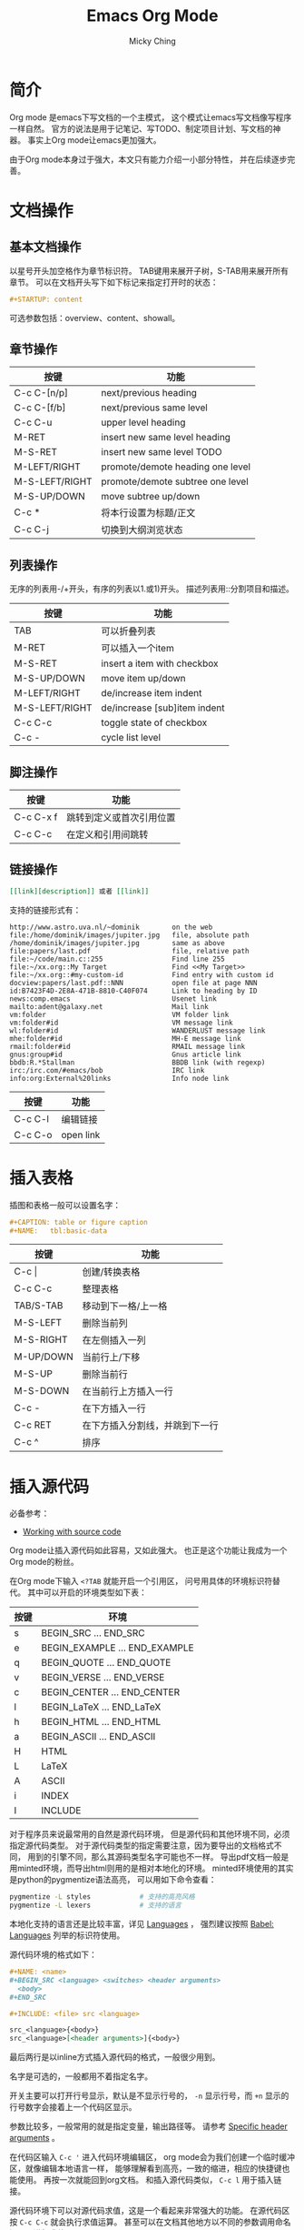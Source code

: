 #+TITLE: Emacs Org Mode
#+AUTHOR: Micky Ching
#+OPTIONS: H:4 ^:nil toc:nil
#+LATEX_CLASS: latex-doc

* 简介
Org mode 是emacs下写文档的一个主模式，
这个模式让emacs写文档像写程序一样自然。
官方的说法是用于记笔记、写TODO、制定项目计划、写文档的神器。
事实上Org mode让emacs更加强大。

由于Org mode本身过于强大，本文只有能力介绍一小部分特性，
并在后续逐步完善。
* 文档操作
** 基本文档操作
以星号开头加空格作为章节标识符。
TAB键用来展开子树，S-TAB用来展开所有章节。
可以在文档开头写下如下标记来指定打开时的状态：
#+BEGIN_SRC org
  ,#+STARTUP: content
#+END_SRC
可选参数包括：overview、content、showall。
** 章节操作
| 按键           | 功能                             |
|----------------+----------------------------------|
| C-c C-[n/p]    | next/previous heading            |
| C-c C-[f/b]    | next/previous same level         |
| C-c C-u        | upper level heading              |
| M-RET          | insert new same level heading    |
| M-S-RET        | insert new same level TODO       |
| M-LEFT/RIGHT   | promote/demote heading one level |
| M-S-LEFT/RIGHT | promote/demote subtree one level |
| M-S-UP/DOWN    | move subtree up/down             |
| C-c *          | 将本行设置为标题/正文            |
| C-c C-j        | 切换到大纲浏览状态               |

** 列表操作
无序的列表用-/+开头，有序的列表以1.或1)开头。
描述列表用::分割项目和描述。

| 按键           | 功能                         |
|----------------+------------------------------|
| TAB            | 可以折叠列表                 |
| M-RET          | 可以插入一个item             |
| M-S-RET        | insert a item with checkbox  |
| M-S-UP/DOWN    | move item up/down            |
| M-LEFT/RIGHT   | de/increase item indent      |
| M-S-LEFT/RIGHT | de/increase [sub]item indent |
| C-c C-c        | toggle state of checkbox     |
| C-c -          | cycle list level             |

** 脚注操作
| 按键      | 功能                     |
|-----------+--------------------------|
| C-c C-x f | 跳转到定义或首次引用位置 |
| C-c C-c   | 在定义和引用间跳转       |

** 链接操作
#+BEGIN_SRC org
  [[link][description]] 或者 [[link]]
#+END_SRC
支持的链接形式有：
#+BEGIN_SRC text
http://www.astro.uva.nl/~dominik        on the web
file:/home/dominik/images/jupiter.jpg   file, absolute path
/home/dominik/images/jupiter.jpg        same as above
file:papers/last.pdf                    file, relative path
file:~/code/main.c::255                 Find line 255
file:~/xx.org::My Target                Find <<My Target>>
file:~/xx.org::#my-custom-id            Find entry with custom id
docview:papers/last.pdf::NNN            open file at page NNN
id:B7423F4D-2E8A-471B-8810-C40F074      Link to heading by ID
news:comp.emacs                         Usenet link
mailto:adent@galaxy.net                 Mail link
vm:folder                               VM folder link
vm:folder#id                            VM message link
wl:folder#id                            WANDERLUST message link
mhe:folder#id                           MH-E message link
rmail:folder#id                         RMAIL message link
gnus:group#id                           Gnus article link
bbdb:R.*Stallman                        BBDB link (with regexp)
irc:/irc.com/#emacs/bob                 IRC link
info:org:External%20links               Info node link
#+END_SRC
| 按键    | 功能      |
|---------+-----------|
| C-c C-l | 编辑链接  |
| C-c C-o | open link |

* 插入表格
插图和表格一般可以设置名字：
#+BEGIN_SRC org
  ,#+CAPTION: table or figure caption
  ,#+NAME:   tbl:basic-data
#+END_SRC
| 按键      | 功能                           |
|-----------+--------------------------------|
| C-c \vert | 创建/转换表格                  |
| C-c C-c   | 整理表格                       |
| TAB/S-TAB | 移动到下一格/上一格            |
| M-S-LEFT  | 删除当前列                     |
| M-S-RIGHT | 在左侧插入一列                 |
| M-UP/DOWN | 当前行上/下移                  |
| M-S-UP    | 删除当前行                     |
| M-S-DOWN  | 在当前行上方插入一行           |
| C-c -     | 在下方插入一行                 |
| C-c RET   | 在下方插入分割线，并跳到下一行 |
| C-c ^     | 排序                           |

* 插入源代码
必备参考：
- [[http://orgmode.org/manual/Working-With-Source-Code.html][Working with source code]]

Org mode让插入源代码如此容易，又如此强大。
也正是这个功能让我成为一个Org mode的粉丝。

在Org mode下输入 =<?TAB= 就能开启一个引用区，
问号用具体的环境标识符替代。
其中可以开启的环境类型如下表：
| 按键 | 环境                          |
|------+-------------------------------|
| s    | BEGIN_SRC ... END_SRC         |
| e    | BEGIN_EXAMPLE ... END_EXAMPLE |
| q    | BEGIN_QUOTE ... END_QUOTE     |
| v    | BEGIN_VERSE ... END_VERSE     |
| c    | BEGIN_CENTER ... END_CENTER   |
| l    | BEGIN_LaTeX ... END_LaTeX     |
| h    | BEGIN_HTML ... END_HTML       |
| a    | BEGIN_ASCII ... END_ASCII     |
| H    | HTML                          |
| L    | LaTeX                         |
| A    | ASCII                         |
| i    | INDEX                         |
| I    | INCLUDE                       |
对于程序员来说最常用的自然是源代码环境，
但是源代码和其他环境不同，必须指定源代码类型。
对于源代码类型的指定需要注意，因为要导出的文档格式不同，
用到的引擎不同，那么其源码类型名字可能也不一样。
导出pdf文档一般是用minted环境，而导出html则用的是相对本地化的环境。
minted环境使用的其实是python的pygmentize语法高亮，
可以用如下命令查看：
#+BEGIN_SRC sh
  pygmentize -L styles            # 支持的高亮风格
  pygmentize -L lexers            # 支持的语言
#+END_SRC
本地化支持的语言还是比较丰富，详见 [[http://orgmode.org/manual/Languages.html][Languages]] ，
强烈建议按照 [[http://orgmode.org/worg/org-contrib/babel/languages.html][Babel: Languages]] 列举的标识符使用。

源代码环境的格式如下：
#+BEGIN_SRC org
  ,#+NAME: <name>
  ,#+BEGIN_SRC <language> <switches> <header arguments>
    <body>
  ,#+END_SRC

  ,#+INCLUDE: <file> src <language>

  src_<language>{<body>}
  src_<language>[<header arguments>]{<body>}
#+END_SRC
最后两行是以inline方式插入源代码的格式，一般很少用到。

名字是可选的，一般都用不着指定名字。

开关主要可以打开行号显示，默认是不显示行号的，
=-n= 显示行号，而 =+n= 显示的行号数字会接着上一个代码区显示。

参数比较多，一般常用的就是指定变量，输出路径等。
请参考 [[http://orgmode.org/manual/Specific-header-arguments.html][Specific header arguments]] 。

在代码区输入 =C-c '= 进入代码环境编辑区，
org mode会为我们创建一个临时缓冲区，就像编辑本地语言一样，
能够理解看到高亮，一致的缩进，相应的快捷键也能使用。
再按一次就能回到org文档。
和插入源代码类似， =C-c l= 用于插入链接。

源代码环境下可以对源代码求值，这是一个看起来非常强大的功能。
在源代码区按 =C-c C-c= 就会执行求值运算。
甚至可以在文档其他地方以不同的参数调用命名源码区进行求值。

如下所示，在python代码区输入求值指令，就会输出默认参数下的运行结果，
而在调用处输入求值指令就能输出在指定参数下的值。
#+BEGIN_SRC org
  ,#+NAME: print_sum
  ,#+BEGIN_SRC python :var n=100
    return n * (n + 1) / 2
  ,#+END_SRC

  ,#+RESULTS: print_sum
  : 5050

  ,#+CALL: print_sum(n=5)

  ,#+RESULTS:
  : 15
#+END_SRC

** 其它环境
EXAMPLE排版风格类似SRC，但是因为没有使用minted，
所以没有额外修饰。
QUOTE会自动短行，但是不会在每一行按照原样换行。
VERSE会按照原样换行，行首的空白会视为缩进，
行中的多个空白会被合并，长行会自动换行。
CENTER类似QUOTE。使用如下命令能达到和SRC一样的效果：
* 事务管理
** TODO操作
| 按键         | 功能                                  |
|--------------+---------------------------------------|
| C-c C-t      | 旋转TODO状态                          |
| S-LEFT/RIGHT | select preceding/following TODO state |
| C-c / t      | view TODO item in sparse tree         |
| C-c a t      | show all global TODO list             |
| M-S-RET      | insert a new TODO entry               |
| C-c ,        | 设置优先级                            |
| S-UP/DOWN    | 增加/减少优先级                       |
| C-c C-c      | Toggle checkbox status                |
** TAG操作
添加TAG：
#+BEGIN_SRC org
  ,#+TAGS: @work(w)  @home(h)
  ,#+TAGS: { @read : @read_book  @read_ebook }
#+END_SRC
| 按键    | 功能        |
|---------+-------------|
| C-c C-q | 插入新的TAG |
| C-c C-c | 插入新的TAG |
** 属性
| 按键      | 功能     |
|-----------+----------|
| C-c C-x p | 设置属性 |
| C-c C-c d | 删除属性 |
** 时间
| 按键    | 功能                   |
|---------+------------------------|
| C-c .   | 插入时间戳             |
| C-c !   | 插入inactive timestamp |
| S-lrud  | 在日历表移动           |
| C-c C-d | add deadline           |
| C-c C-s | add scheduled          |
* 插入特殊字符
必备参考：
- [[http://orgmode.org/worg/org-symbols.html][Symbols in Org-mode]]

** LaTeX特殊字符
- LaTeX特殊字符 :: \vert \star _ \ $ # % & \ {} ~

#+CAPTION: Latex字号表
| 字号名字     |  10pt |  11pt |  12pt |
|--------------+-------+-------+-------|
| tiny         |     5 |     6 |     6 |
| scriptsize   |     7 |     8 |     8 |
| footnotesize |     8 |     9 |    10 |
| small        |     9 |    10 | 10.95 |
| normalsize   |    10 | 10.95 |    12 |
| large        |    12 |    12 |  14.4 |
| Large        |  14.4 |  14.4 | 17.28 |
| LARGE        | 17.28 | 17.28 | 20.74 |
| huge         | 20.74 | 20.74 | 24.88 |
| Huge         | 24.88 | 24.88 | 24.88 |
